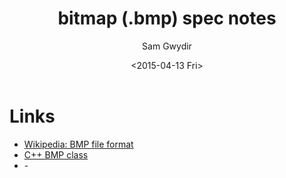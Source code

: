 #+TITLE: bitmap (.bmp) spec notes
#+DATE: <2015-04-13 Fri>
#+AUTHOR: Sam Gwydir
#+EMAIL: sam@samgwydir.com
#+OPTIONS: ':nil *:t -:t ::t <:t H:3 \n:nil ^:t arch:headline author:t c:nil
#+OPTIONS: creator:comment d:(not "LOGBOOK") date:t e:t email:nil f:t inline:t
#+OPTIONS: num:t p:nil pri:nil stat:t tags:t tasks:t tex:t timestamp:t toc:t
#+OPTIONS: todo:t |:t
#+CREATOR: Emacs 24.5.1 (Org mode 8.2.10)
#+DESCRIPTION:
#+EXCLUDE_TAGS: noexport
#+KEYWORDS:
#+LANGUAGE: en
#+SELECT_TAGS: export
#+OPTIONS: texht:t
#+LATEX_CLASS: article
#+LATEX_CLASS_OPTIONS:
#+LATEX_HEADER:
#+LATEX_HEADER_EXTRA:

* Links
- [[http://en.wikipedia.org/wiki/BMP_file_format][Wikipedia: BMP file format]]
- [[http://www.kalytta.com/bitmap.h][C++ BMP class]]
- - 
